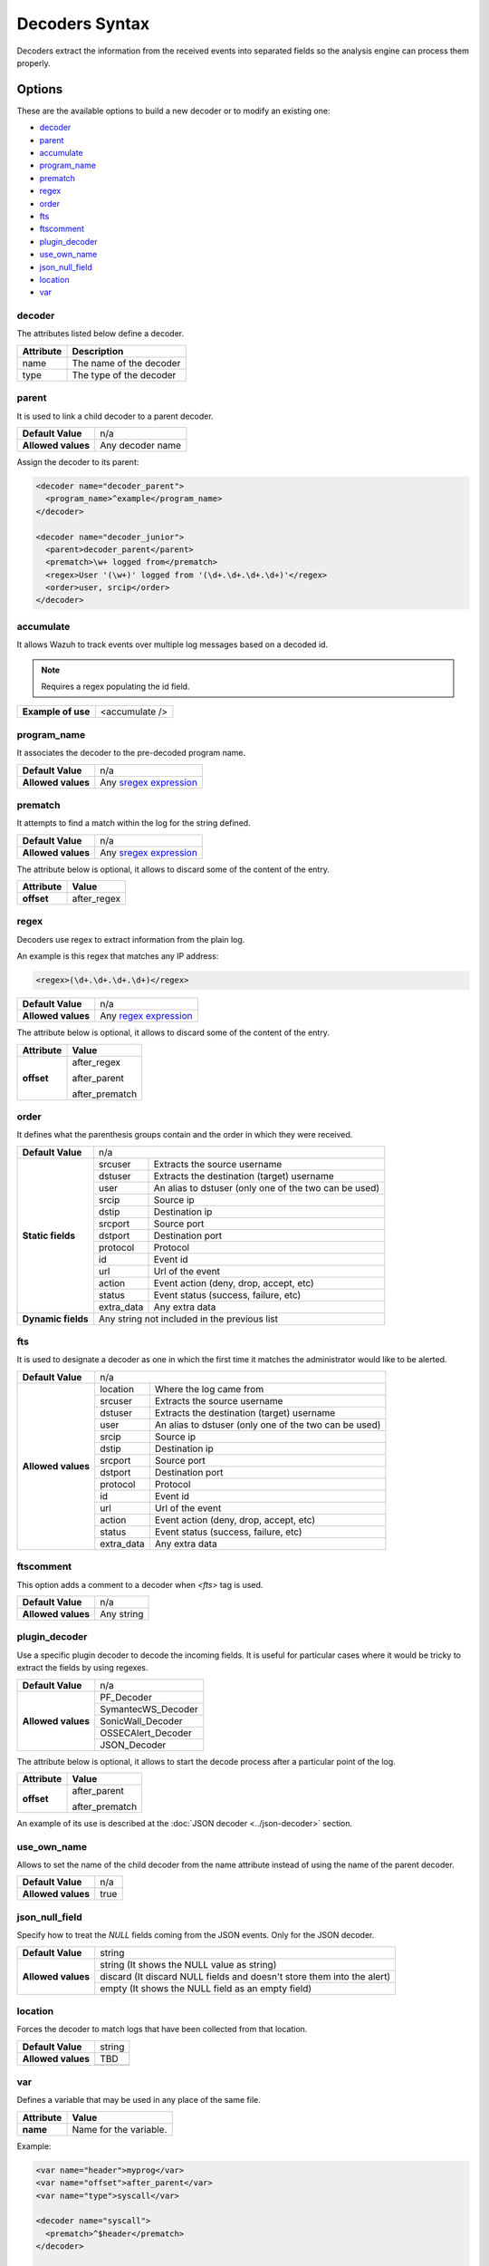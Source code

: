 .. Copyright (C) 2018 Wazuh, Inc.

.. _decoders_syntax:

Decoders Syntax
===============

Decoders extract the information from the received events into separated fields so the analysis engine can process them properly.

Options
-------

These are the available options to build a new decoder or to modify an existing one:

- `decoder`_
- `parent`_
- `accumulate`_
- `program_name`_
- `prematch`_
- `regex`_
- `order`_
- `fts`_
- `ftscomment`_
- `plugin_decoder`_
- `use_own_name`_
- `json_null_field`_
- `location`_
- `var`_

decoder
^^^^^^^

The attributes listed below define a decoder.

+-----------+---------------------------+
| Attribute | Description               |
+===========+===========================+
| name      | The name of the decoder   |
+-----------+---------------------------+
| type      | The type of the decoder   |
+-----------+---------------------------+

parent
^^^^^^

It is used to link a child decoder to a parent decoder.

+--------------------+------------------+
| **Default Value**  | n/a              |
+--------------------+------------------+
| **Allowed values** | Any decoder name |
+--------------------+------------------+

Assign the decoder to its parent:

.. code-block:: xml
  
  <decoder name="decoder_parent">
    <program_name>^example</program_name>
  </decoder>

  <decoder name="decoder_junior">
    <parent>decoder_parent</parent>
    <prematch>\w+ logged from</prematch>
    <regex>User '(\w+)' logged from '(\d+.\d+.\d+.\d+)'</regex>
    <order>user, srcip</order>
  </decoder>


accumulate
^^^^^^^^^^

It allows Wazuh to track events over multiple log messages based on a decoded id.

.. note::

   Requires a regex populating the id field.

+--------------------+--------------------+
| **Example of use** | <accumulate />     |
+--------------------+--------------------+

program_name
^^^^^^^^^^^^

It associates the decoder to the pre-decoded program name.

+--------------------+--------------------------------------------------------------------+
| **Default Value**  | n/a                                                                |
+--------------------+--------------------------------------------------------------------+
| **Allowed values** | Any `sregex expression <regex.html#os-match-or-sregex-syntax>`_    |
+--------------------+--------------------------------------------------------------------+


prematch
^^^^^^^^

It attempts to find a match within the log for the string defined.

+--------------------+--------------------------------------------------------------------+
| **Default Value**  | n/a                                                                |
+--------------------+--------------------------------------------------------------------+
| **Allowed values** | Any `sregex expression <regex.html#os-match-or-sregex-syntax>`_    |
+--------------------+--------------------------------------------------------------------+

The attribute below is optional, it allows to discard some of the content of the entry.

+--------------------+---------------+
| Attribute          | Value         |
+====================+===============+
| **offset**         | after_regex   |
+--------------------+---------------+

regex
^^^^^

Decoders use regex to extract information from the plain log.

An example is this regex that matches any IP address:

.. code-block:: xml

  <regex>(\d+.\d+.\d+.\d+)</regex>


+--------------------+--------------------------------------------------------------------+
| **Default Value**  | n/a                                                                |
+--------------------+--------------------------------------------------------------------+
| **Allowed values** | Any `regex expression <regex.html#os-regex-or-regex-syntax>`_      |
+--------------------+--------------------------------------------------------------------+

The attribute below is optional, it allows to discard some of the content of the entry.

+--------------------+--------------------+
| Attribute          | Value              | 
+====================+====================+
| **offset**         | after_regex        | 
+                    +                    +
|                    | after_parent       |
+                    +                    +
|                    | after_prematch     |
+--------------------+--------------------+

order
^^^^^

It defines what the parenthesis groups contain and the order in which they were received.

+--------------------+--------------------------------------------------------------------+
| **Default Value**  | n/a                                                                |
+--------------------+------------+-------------------------------------------------------+
| **Static fields**  | srcuser    | Extracts the source username                          |
+                    +------------+-------------------------------------------------------+
|                    | dstuser    | Extracts the destination (target) username            |
+                    +------------+-------------------------------------------------------+
|                    | user       | An alias to dstuser (only one of the two can be used) |
+                    +------------+-------------------------------------------------------+
|                    | srcip      | Source ip                                             |
+                    +------------+-------------------------------------------------------+
|                    | dstip      | Destination ip                                        |
+                    +------------+-------------------------------------------------------+
|                    | srcport    | Source port                                           |
+                    +------------+-------------------------------------------------------+
|                    | dstport    | Destination port                                      |
+                    +------------+-------------------------------------------------------+
|                    | protocol   | Protocol                                              |
+                    +------------+-------------------------------------------------------+
|                    | id         | Event id                                              |
+                    +------------+-------------------------------------------------------+
|                    | url        | Url of the event                                      |
+                    +------------+-------------------------------------------------------+
|                    | action     | Event action (deny, drop, accept, etc)                |
+                    +------------+-------------------------------------------------------+
|                    | status     | Event status (success, failure, etc)                  |
+                    +------------+-------------------------------------------------------+
|                    | extra_data | Any extra data                                        |
+--------------------+------------+-------------------------------------------------------+
| **Dynamic fields** | Any string not included in the previous list                       |
+--------------------+------------+-------------------------------------------------------+

fts
^^^

It is used to designate a decoder as one in which the first time it matches the administrator would like to be alerted.

+--------------------+--------------------------------------------------------------------+
| **Default Value**  | n/a                                                                |
+--------------------+------------+-------------------------------------------------------+
| **Allowed values** | location   | Where the log came from                               |
+                    +------------+-------------------------------------------------------+
|                    | srcuser    | Extracts the source username                          |
+                    +------------+-------------------------------------------------------+
|                    | dstuser    | Extracts the destination (target) username            |
+                    +------------+-------------------------------------------------------+
|                    | user       | An alias to dstuser (only one of the two can be used) |
+                    +------------+-------------------------------------------------------+
|                    | srcip      | Source ip                                             |
+                    +------------+-------------------------------------------------------+
|                    | dstip      | Destination ip                                        |
+                    +------------+-------------------------------------------------------+
|                    | srcport    | Source port                                           |
+                    +------------+-------------------------------------------------------+
|                    | dstport    | Destination port                                      |
+                    +------------+-------------------------------------------------------+
|                    | protocol   | Protocol                                              |
+                    +------------+-------------------------------------------------------+
|                    | id         | Event id                                              |
+                    +------------+-------------------------------------------------------+
|                    | url        | Url of the event                                      |
+                    +------------+-------------------------------------------------------+
|                    | action     | Event action (deny, drop, accept, etc)                |
+                    +------------+-------------------------------------------------------+
|                    | status     | Event status (success, failure, etc)                  |
+                    +------------+-------------------------------------------------------+
|                    | extra_data | Any extra data                                        |
+--------------------+------------+-------------------------------------------------------+

ftscomment
^^^^^^^^^^

This option adds a comment to a decoder when `<fts>` tag is used.

+--------------------+------------+
| **Default Value**  | n/a        |
+--------------------+------------+
| **Allowed values** | Any string |
+--------------------+------------+

plugin_decoder
^^^^^^^^^^^^^^

Use a specific plugin decoder to decode the incoming fields. It is useful for particular cases where it would be tricky to extract the fields by using regexes.

+--------------------+--------------------------------------------------------------------+
| **Default Value**  | n/a                                                                |
+--------------------+--------------------------------------------------------------------+
| **Allowed values** | PF_Decoder                                                         |
+                    +--------------------------------------------------------------------+
|                    | SymantecWS_Decoder                                                 |
+                    +--------------------------------------------------------------------+
|                    | SonicWall_Decoder                                                  |
+                    +--------------------------------------------------------------------+
|                    | OSSECAlert_Decoder                                                 |
+                    +--------------------------------------------------------------------+
|                    | JSON_Decoder                                                       |
+--------------------+--------------------------------------------------------------------+

The attribute below is optional, it allows to start the decode process after a particular point of the log.

+--------------------+--------------------+
| Attribute          | Value              |
+====================+====================+
| **offset**         | after_parent       |
+                    +                    +
|                    | after_prematch     |
+--------------------+--------------------+

An example of its use is described at the :doc:`JSON decoder <../json-decoder>` section.

use_own_name
^^^^^^^^^^^^

Allows to set the name of the child decoder from the name attribute instead of using the name of the parent decoder.

+--------------------+------------+
| **Default Value**  | n/a        |
+--------------------+------------+
| **Allowed values** | true       |
+--------------------+------------+

json_null_field
^^^^^^^^^^^^^^^

Specify how to treat the `NULL` fields coming from the JSON events. Only for the JSON decoder.

+--------------------+-------------------------------------------------------------------------+
| **Default Value**  | string                                                                  |
+--------------------+-------------------------------------------------------------------------+
| **Allowed values** | string (It shows the NULL value as string)                              |
+                    +-------------------------------------------------------------------------+
|                    | discard (It discard NULL fields and doesn't store them into the alert)  |
+                    +-------------------------------------------------------------------------+
|                    | empty (It shows the NULL field as an empty field)                       |
+--------------------+-------------------------------------------------------------------------+

location
^^^^^^^^

Forces the decoder to match logs that have been collected from that location.

+--------------------+-------------------------------------------------------------------------+
| **Default Value**  | string                                                                  |
+--------------------+-------------------------------------------------------------------------+
| **Allowed values** | TBD                                                                     |
+                    +-------------------------------------------------------------------------+
|                    |                                                                         |
+--------------------+-------------------------------------------------------------------------+

var
^^^

Defines a variable that may be used in any place of the same file.

+----------------+------------------------+
| Attribute      | Value                  |
+================+========================+
| **name**       | Name for the variable. |
+----------------+------------------------+

Example:

.. code-block:: xml

    <var name="header">myprog</var>
    <var name="offset">after_parent</var>
    <var name="type">syscall</var>

    <decoder name="syscall">
      <prematch>^$header</prematch>
    </decoder>

    <decoder name="syscall-child">
      <parent>syscall</parent>
      <prematch offset="$offset">^: $type </prematch>
      <regex offset="after_prematch">(\S+)</regex>
      <order>syscall</order>
    </decoder>

